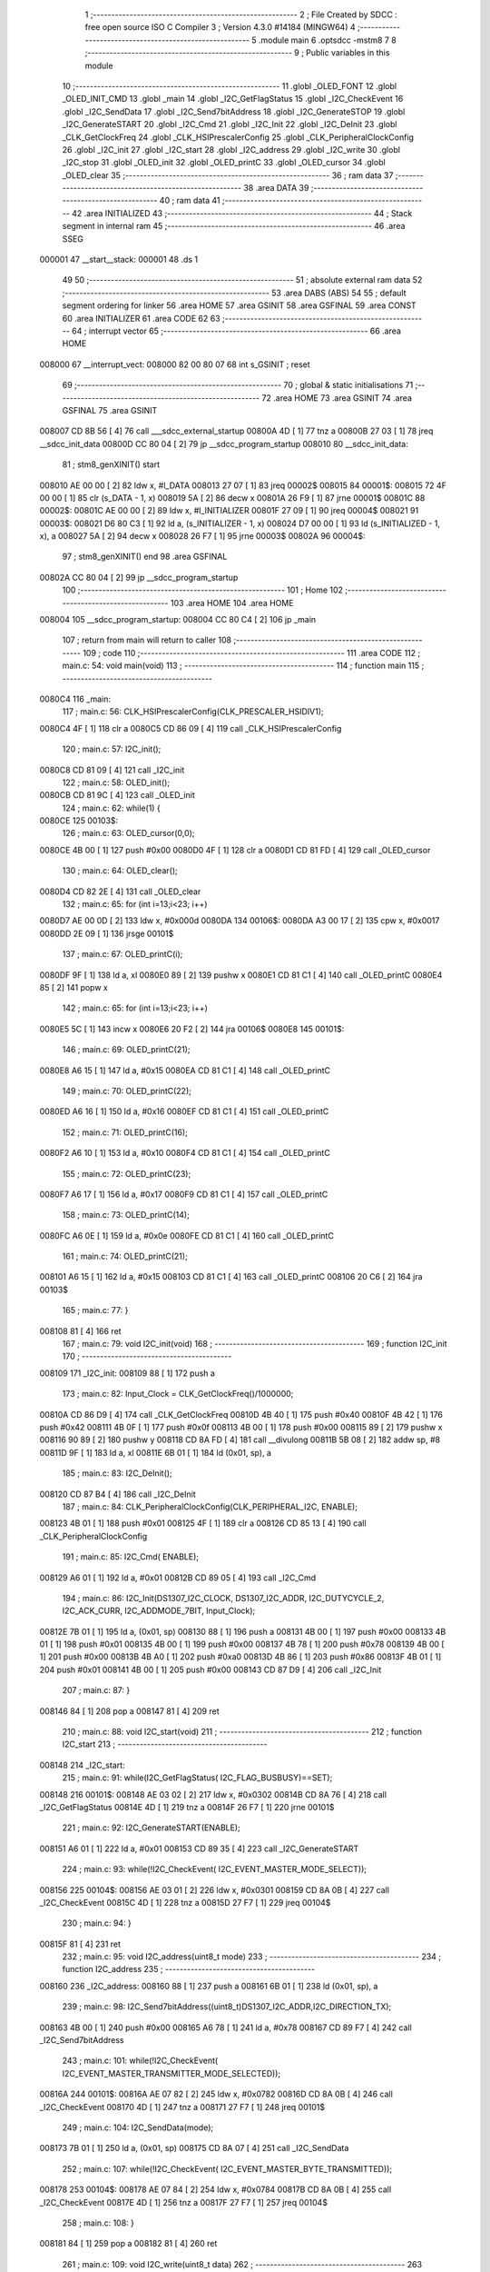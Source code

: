                                       1 ;--------------------------------------------------------
                                      2 ; File Created by SDCC : free open source ISO C Compiler 
                                      3 ; Version 4.3.0 #14184 (MINGW64)
                                      4 ;--------------------------------------------------------
                                      5 	.module main
                                      6 	.optsdcc -mstm8
                                      7 	
                                      8 ;--------------------------------------------------------
                                      9 ; Public variables in this module
                                     10 ;--------------------------------------------------------
                                     11 	.globl _OLED_FONT
                                     12 	.globl _OLED_INIT_CMD
                                     13 	.globl _main
                                     14 	.globl _I2C_GetFlagStatus
                                     15 	.globl _I2C_CheckEvent
                                     16 	.globl _I2C_SendData
                                     17 	.globl _I2C_Send7bitAddress
                                     18 	.globl _I2C_GenerateSTOP
                                     19 	.globl _I2C_GenerateSTART
                                     20 	.globl _I2C_Cmd
                                     21 	.globl _I2C_Init
                                     22 	.globl _I2C_DeInit
                                     23 	.globl _CLK_GetClockFreq
                                     24 	.globl _CLK_HSIPrescalerConfig
                                     25 	.globl _CLK_PeripheralClockConfig
                                     26 	.globl _I2C_init
                                     27 	.globl _I2C_start
                                     28 	.globl _I2C_address
                                     29 	.globl _I2C_write
                                     30 	.globl _I2C_stop
                                     31 	.globl _OLED_init
                                     32 	.globl _OLED_printC
                                     33 	.globl _OLED_cursor
                                     34 	.globl _OLED_clear
                                     35 ;--------------------------------------------------------
                                     36 ; ram data
                                     37 ;--------------------------------------------------------
                                     38 	.area DATA
                                     39 ;--------------------------------------------------------
                                     40 ; ram data
                                     41 ;--------------------------------------------------------
                                     42 	.area INITIALIZED
                                     43 ;--------------------------------------------------------
                                     44 ; Stack segment in internal ram
                                     45 ;--------------------------------------------------------
                                     46 	.area SSEG
      000001                         47 __start__stack:
      000001                         48 	.ds	1
                                     49 
                                     50 ;--------------------------------------------------------
                                     51 ; absolute external ram data
                                     52 ;--------------------------------------------------------
                                     53 	.area DABS (ABS)
                                     54 
                                     55 ; default segment ordering for linker
                                     56 	.area HOME
                                     57 	.area GSINIT
                                     58 	.area GSFINAL
                                     59 	.area CONST
                                     60 	.area INITIALIZER
                                     61 	.area CODE
                                     62 
                                     63 ;--------------------------------------------------------
                                     64 ; interrupt vector
                                     65 ;--------------------------------------------------------
                                     66 	.area HOME
      008000                         67 __interrupt_vect:
      008000 82 00 80 07             68 	int s_GSINIT ; reset
                                     69 ;--------------------------------------------------------
                                     70 ; global & static initialisations
                                     71 ;--------------------------------------------------------
                                     72 	.area HOME
                                     73 	.area GSINIT
                                     74 	.area GSFINAL
                                     75 	.area GSINIT
      008007 CD 8B 56         [ 4]   76 	call	___sdcc_external_startup
      00800A 4D               [ 1]   77 	tnz	a
      00800B 27 03            [ 1]   78 	jreq	__sdcc_init_data
      00800D CC 80 04         [ 2]   79 	jp	__sdcc_program_startup
      008010                         80 __sdcc_init_data:
                                     81 ; stm8_genXINIT() start
      008010 AE 00 00         [ 2]   82 	ldw x, #l_DATA
      008013 27 07            [ 1]   83 	jreq	00002$
      008015                         84 00001$:
      008015 72 4F 00 00      [ 1]   85 	clr (s_DATA - 1, x)
      008019 5A               [ 2]   86 	decw x
      00801A 26 F9            [ 1]   87 	jrne	00001$
      00801C                         88 00002$:
      00801C AE 00 00         [ 2]   89 	ldw	x, #l_INITIALIZER
      00801F 27 09            [ 1]   90 	jreq	00004$
      008021                         91 00003$:
      008021 D6 80 C3         [ 1]   92 	ld	a, (s_INITIALIZER - 1, x)
      008024 D7 00 00         [ 1]   93 	ld	(s_INITIALIZED - 1, x), a
      008027 5A               [ 2]   94 	decw	x
      008028 26 F7            [ 1]   95 	jrne	00003$
      00802A                         96 00004$:
                                     97 ; stm8_genXINIT() end
                                     98 	.area GSFINAL
      00802A CC 80 04         [ 2]   99 	jp	__sdcc_program_startup
                                    100 ;--------------------------------------------------------
                                    101 ; Home
                                    102 ;--------------------------------------------------------
                                    103 	.area HOME
                                    104 	.area HOME
      008004                        105 __sdcc_program_startup:
      008004 CC 80 C4         [ 2]  106 	jp	_main
                                    107 ;	return from main will return to caller
                                    108 ;--------------------------------------------------------
                                    109 ; code
                                    110 ;--------------------------------------------------------
                                    111 	.area CODE
                                    112 ;	main.c: 54: void main(void)
                                    113 ;	-----------------------------------------
                                    114 ;	 function main
                                    115 ;	-----------------------------------------
      0080C4                        116 _main:
                                    117 ;	main.c: 56: CLK_HSIPrescalerConfig(CLK_PRESCALER_HSIDIV1);
      0080C4 4F               [ 1]  118 	clr	a
      0080C5 CD 86 09         [ 4]  119 	call	_CLK_HSIPrescalerConfig
                                    120 ;	main.c: 57: I2C_init();
      0080C8 CD 81 09         [ 4]  121 	call	_I2C_init
                                    122 ;	main.c: 58: OLED_init();
      0080CB CD 81 9C         [ 4]  123 	call	_OLED_init
                                    124 ;	main.c: 62: while(1) {
      0080CE                        125 00103$:
                                    126 ;	main.c: 63: OLED_cursor(0,0);
      0080CE 4B 00            [ 1]  127 	push	#0x00
      0080D0 4F               [ 1]  128 	clr	a
      0080D1 CD 81 FD         [ 4]  129 	call	_OLED_cursor
                                    130 ;	main.c: 64: OLED_clear();
      0080D4 CD 82 2E         [ 4]  131 	call	_OLED_clear
                                    132 ;	main.c: 65: for (int i=13;i<23; i++)
      0080D7 AE 00 0D         [ 2]  133 	ldw	x, #0x000d
      0080DA                        134 00106$:
      0080DA A3 00 17         [ 2]  135 	cpw	x, #0x0017
      0080DD 2E 09            [ 1]  136 	jrsge	00101$
                                    137 ;	main.c: 67: OLED_printC(i);
      0080DF 9F               [ 1]  138 	ld	a, xl
      0080E0 89               [ 2]  139 	pushw	x
      0080E1 CD 81 C1         [ 4]  140 	call	_OLED_printC
      0080E4 85               [ 2]  141 	popw	x
                                    142 ;	main.c: 65: for (int i=13;i<23; i++)
      0080E5 5C               [ 1]  143 	incw	x
      0080E6 20 F2            [ 2]  144 	jra	00106$
      0080E8                        145 00101$:
                                    146 ;	main.c: 69: OLED_printC(21);
      0080E8 A6 15            [ 1]  147 	ld	a, #0x15
      0080EA CD 81 C1         [ 4]  148 	call	_OLED_printC
                                    149 ;	main.c: 70: OLED_printC(22);
      0080ED A6 16            [ 1]  150 	ld	a, #0x16
      0080EF CD 81 C1         [ 4]  151 	call	_OLED_printC
                                    152 ;	main.c: 71: OLED_printC(16);
      0080F2 A6 10            [ 1]  153 	ld	a, #0x10
      0080F4 CD 81 C1         [ 4]  154 	call	_OLED_printC
                                    155 ;	main.c: 72: OLED_printC(23);
      0080F7 A6 17            [ 1]  156 	ld	a, #0x17
      0080F9 CD 81 C1         [ 4]  157 	call	_OLED_printC
                                    158 ;	main.c: 73: OLED_printC(14);
      0080FC A6 0E            [ 1]  159 	ld	a, #0x0e
      0080FE CD 81 C1         [ 4]  160 	call	_OLED_printC
                                    161 ;	main.c: 74: OLED_printC(21);
      008101 A6 15            [ 1]  162 	ld	a, #0x15
      008103 CD 81 C1         [ 4]  163 	call	_OLED_printC
      008106 20 C6            [ 2]  164 	jra	00103$
                                    165 ;	main.c: 77: }
      008108 81               [ 4]  166 	ret
                                    167 ;	main.c: 79: void I2C_init(void)
                                    168 ;	-----------------------------------------
                                    169 ;	 function I2C_init
                                    170 ;	-----------------------------------------
      008109                        171 _I2C_init:
      008109 88               [ 1]  172 	push	a
                                    173 ;	main.c: 82: Input_Clock = CLK_GetClockFreq()/1000000;
      00810A CD 86 D9         [ 4]  174 	call	_CLK_GetClockFreq
      00810D 4B 40            [ 1]  175 	push	#0x40
      00810F 4B 42            [ 1]  176 	push	#0x42
      008111 4B 0F            [ 1]  177 	push	#0x0f
      008113 4B 00            [ 1]  178 	push	#0x00
      008115 89               [ 2]  179 	pushw	x
      008116 90 89            [ 2]  180 	pushw	y
      008118 CD 8A FD         [ 4]  181 	call	__divulong
      00811B 5B 08            [ 2]  182 	addw	sp, #8
      00811D 9F               [ 1]  183 	ld	a, xl
      00811E 6B 01            [ 1]  184 	ld	(0x01, sp), a
                                    185 ;	main.c: 83: I2C_DeInit();
      008120 CD 87 B4         [ 4]  186 	call	_I2C_DeInit
                                    187 ;	main.c: 84: CLK_PeripheralClockConfig(CLK_PERIPHERAL_I2C, ENABLE);
      008123 4B 01            [ 1]  188 	push	#0x01
      008125 4F               [ 1]  189 	clr	a
      008126 CD 85 13         [ 4]  190 	call	_CLK_PeripheralClockConfig
                                    191 ;	main.c: 85: I2C_Cmd( ENABLE);
      008129 A6 01            [ 1]  192 	ld	a, #0x01
      00812B CD 89 05         [ 4]  193 	call	_I2C_Cmd
                                    194 ;	main.c: 86: I2C_Init(DS1307_I2C_CLOCK, DS1307_I2C_ADDR, I2C_DUTYCYCLE_2, I2C_ACK_CURR, I2C_ADDMODE_7BIT, Input_Clock);
      00812E 7B 01            [ 1]  195 	ld	a, (0x01, sp)
      008130 88               [ 1]  196 	push	a
      008131 4B 00            [ 1]  197 	push	#0x00
      008133 4B 01            [ 1]  198 	push	#0x01
      008135 4B 00            [ 1]  199 	push	#0x00
      008137 4B 78            [ 1]  200 	push	#0x78
      008139 4B 00            [ 1]  201 	push	#0x00
      00813B 4B A0            [ 1]  202 	push	#0xa0
      00813D 4B 86            [ 1]  203 	push	#0x86
      00813F 4B 01            [ 1]  204 	push	#0x01
      008141 4B 00            [ 1]  205 	push	#0x00
      008143 CD 87 D9         [ 4]  206 	call	_I2C_Init
                                    207 ;	main.c: 87: }
      008146 84               [ 1]  208 	pop	a
      008147 81               [ 4]  209 	ret
                                    210 ;	main.c: 88: void I2C_start(void)
                                    211 ;	-----------------------------------------
                                    212 ;	 function I2C_start
                                    213 ;	-----------------------------------------
      008148                        214 _I2C_start:
                                    215 ;	main.c: 91: while(I2C_GetFlagStatus( I2C_FLAG_BUSBUSY)==SET);
      008148                        216 00101$:
      008148 AE 03 02         [ 2]  217 	ldw	x, #0x0302
      00814B CD 8A 76         [ 4]  218 	call	_I2C_GetFlagStatus
      00814E 4D               [ 1]  219 	tnz	a
      00814F 26 F7            [ 1]  220 	jrne	00101$
                                    221 ;	main.c: 92: I2C_GenerateSTART(ENABLE);
      008151 A6 01            [ 1]  222 	ld	a, #0x01
      008153 CD 89 35         [ 4]  223 	call	_I2C_GenerateSTART
                                    224 ;	main.c: 93: while(!I2C_CheckEvent( I2C_EVENT_MASTER_MODE_SELECT));
      008156                        225 00104$:
      008156 AE 03 01         [ 2]  226 	ldw	x, #0x0301
      008159 CD 8A 0B         [ 4]  227 	call	_I2C_CheckEvent
      00815C 4D               [ 1]  228 	tnz	a
      00815D 27 F7            [ 1]  229 	jreq	00104$
                                    230 ;	main.c: 94: }
      00815F 81               [ 4]  231 	ret
                                    232 ;	main.c: 95: void I2C_address(uint8_t mode)
                                    233 ;	-----------------------------------------
                                    234 ;	 function I2C_address
                                    235 ;	-----------------------------------------
      008160                        236 _I2C_address:
      008160 88               [ 1]  237 	push	a
      008161 6B 01            [ 1]  238 	ld	(0x01, sp), a
                                    239 ;	main.c: 98: I2C_Send7bitAddress((uint8_t)DS1307_I2C_ADDR,I2C_DIRECTION_TX);
      008163 4B 00            [ 1]  240 	push	#0x00
      008165 A6 78            [ 1]  241 	ld	a, #0x78
      008167 CD 89 F7         [ 4]  242 	call	_I2C_Send7bitAddress
                                    243 ;	main.c: 101: while(!I2C_CheckEvent( I2C_EVENT_MASTER_TRANSMITTER_MODE_SELECTED));
      00816A                        244 00101$:
      00816A AE 07 82         [ 2]  245 	ldw	x, #0x0782
      00816D CD 8A 0B         [ 4]  246 	call	_I2C_CheckEvent
      008170 4D               [ 1]  247 	tnz	a
      008171 27 F7            [ 1]  248 	jreq	00101$
                                    249 ;	main.c: 104: I2C_SendData(mode);
      008173 7B 01            [ 1]  250 	ld	a, (0x01, sp)
      008175 CD 8A 07         [ 4]  251 	call	_I2C_SendData
                                    252 ;	main.c: 107: while(!I2C_CheckEvent( I2C_EVENT_MASTER_BYTE_TRANSMITTED));
      008178                        253 00104$:
      008178 AE 07 84         [ 2]  254 	ldw	x, #0x0784
      00817B CD 8A 0B         [ 4]  255 	call	_I2C_CheckEvent
      00817E 4D               [ 1]  256 	tnz	a
      00817F 27 F7            [ 1]  257 	jreq	00104$
                                    258 ;	main.c: 108: }
      008181 84               [ 1]  259 	pop	a
      008182 81               [ 4]  260 	ret
                                    261 ;	main.c: 109: void I2C_write(uint8_t data)
                                    262 ;	-----------------------------------------
                                    263 ;	 function I2C_write
                                    264 ;	-----------------------------------------
      008183                        265 _I2C_write:
                                    266 ;	main.c: 112: I2C_SendData(data);
      008183 CD 8A 07         [ 4]  267 	call	_I2C_SendData
                                    268 ;	main.c: 115: while(!I2C_GetFlagStatus( I2C_FLAG_TRANSFERFINISHED));
      008186                        269 00101$:
      008186 AE 01 04         [ 2]  270 	ldw	x, #0x0104
      008189 CD 8A 76         [ 4]  271 	call	_I2C_GetFlagStatus
      00818C 4D               [ 1]  272 	tnz	a
      00818D 27 F7            [ 1]  273 	jreq	00101$
                                    274 ;	main.c: 116: }
      00818F 81               [ 4]  275 	ret
                                    276 ;	main.c: 117: void I2C_stop(void)
                                    277 ;	-----------------------------------------
                                    278 ;	 function I2C_stop
                                    279 ;	-----------------------------------------
      008190                        280 _I2C_stop:
                                    281 ;	main.c: 120: I2C_GenerateSTOP(ENABLE);
      008190 A6 01            [ 1]  282 	ld	a, #0x01
      008192 CD 89 4D         [ 4]  283 	call	_I2C_GenerateSTOP
                                    284 ;	main.c: 122: I2C->SR1;       I2C->SR3;
      008195 C6 52 17         [ 1]  285 	ld	a, 0x5217
      008198 C6 52 19         [ 1]  286 	ld	a, 0x5219
                                    287 ;	main.c: 123: }
      00819B 81               [ 4]  288 	ret
                                    289 ;	main.c: 124: void OLED_init(void)
                                    290 ;	-----------------------------------------
                                    291 ;	 function OLED_init
                                    292 ;	-----------------------------------------
      00819C                        293 _OLED_init:
      00819C 88               [ 1]  294 	push	a
                                    295 ;	main.c: 126: I2C_start();
      00819D CD 81 48         [ 4]  296 	call	_I2C_start
                                    297 ;	main.c: 127: I2C_address(OLED_CMD_MODE);
      0081A0 4F               [ 1]  298 	clr	a
      0081A1 CD 81 60         [ 4]  299 	call	_I2C_address
                                    300 ;	main.c: 128: for (uint8_t i = 0;i < OLED_INIT_LEN;i++)
      0081A4 0F 01            [ 1]  301 	clr	(0x01, sp)
      0081A6                        302 00103$:
      0081A6 7B 01            [ 1]  303 	ld	a, (0x01, sp)
      0081A8 A1 0C            [ 1]  304 	cp	a, #0x0c
      0081AA 24 0F            [ 1]  305 	jrnc	00101$
                                    306 ;	main.c: 130: I2C_write(OLED_INIT_CMD[i]);
      0081AC 5F               [ 1]  307 	clrw	x
      0081AD 7B 01            [ 1]  308 	ld	a, (0x01, sp)
      0081AF 97               [ 1]  309 	ld	xl, a
      0081B0 1C 80 2D         [ 2]  310 	addw	x, #(_OLED_INIT_CMD+0)
      0081B3 F6               [ 1]  311 	ld	a, (x)
      0081B4 CD 81 83         [ 4]  312 	call	_I2C_write
                                    313 ;	main.c: 128: for (uint8_t i = 0;i < OLED_INIT_LEN;i++)
      0081B7 0C 01            [ 1]  314 	inc	(0x01, sp)
      0081B9 20 EB            [ 2]  315 	jra	00103$
      0081BB                        316 00101$:
                                    317 ;	main.c: 132: I2C_stop();
      0081BB 84               [ 1]  318 	pop	a
      0081BC CC 81 90         [ 2]  319 	jp	_I2C_stop
                                    320 ;	main.c: 133: }
      0081BF 84               [ 1]  321 	pop	a
      0081C0 81               [ 4]  322 	ret
                                    323 ;	main.c: 134: void OLED_printC(char ch)
                                    324 ;	-----------------------------------------
                                    325 ;	 function OLED_printC
                                    326 ;	-----------------------------------------
      0081C1                        327 _OLED_printC:
      0081C1 52 02            [ 2]  328 	sub	sp, #2
                                    329 ;	main.c: 136: uint16_t offset = ch;
      0081C3 6B 02            [ 1]  330 	ld	(0x02, sp), a
      0081C5 0F 01            [ 1]  331 	clr	(0x01, sp)
                                    332 ;	main.c: 137: offset += offset << 2;
      0081C7 1E 01            [ 2]  333 	ldw	x, (0x01, sp)
      0081C9 58               [ 2]  334 	sllw	x
      0081CA 58               [ 2]  335 	sllw	x
      0081CB 72 FB 01         [ 2]  336 	addw	x, (0x01, sp)
      0081CE 1F 01            [ 2]  337 	ldw	(0x01, sp), x
                                    338 ;	main.c: 138: I2C_start();
      0081D0 CD 81 48         [ 4]  339 	call	_I2C_start
                                    340 ;	main.c: 139: I2C_address(OLED_DAT_MODE);
      0081D3 A6 40            [ 1]  341 	ld	a, #0x40
      0081D5 CD 81 60         [ 4]  342 	call	_I2C_address
                                    343 ;	main.c: 140: I2C_write(0x00);
      0081D8 4F               [ 1]  344 	clr	a
      0081D9 CD 81 83         [ 4]  345 	call	_I2C_write
                                    346 ;	main.c: 141: for(uint8_t i = 5; i;i--){ I2C_write(OLED_FONT[offset++]); }
      0081DC 1E 01            [ 2]  347 	ldw	x, (0x01, sp)
      0081DE A6 05            [ 1]  348 	ld	a, #0x05
      0081E0 6B 02            [ 1]  349 	ld	(0x02, sp), a
      0081E2                        350 00103$:
      0081E2 0D 02            [ 1]  351 	tnz	(0x02, sp)
      0081E4 27 12            [ 1]  352 	jreq	00101$
      0081E6 90 93            [ 1]  353 	ldw	y, x
      0081E8 72 A9 80 3B      [ 2]  354 	addw	y, #(_OLED_FONT+0)
      0081EC 5C               [ 1]  355 	incw	x
      0081ED 90 F6            [ 1]  356 	ld	a, (y)
      0081EF 89               [ 2]  357 	pushw	x
      0081F0 CD 81 83         [ 4]  358 	call	_I2C_write
      0081F3 85               [ 2]  359 	popw	x
      0081F4 0A 02            [ 1]  360 	dec	(0x02, sp)
      0081F6 20 EA            [ 2]  361 	jra	00103$
      0081F8                        362 00101$:
                                    363 ;	main.c: 142: I2C_stop();
      0081F8 5B 02            [ 2]  364 	addw	sp, #2
                                    365 ;	main.c: 143: }
      0081FA CC 81 90         [ 2]  366 	jp	_I2C_stop
                                    367 ;	main.c: 144: void OLED_cursor(uint8_t xpos, uint8_t ypos)
                                    368 ;	-----------------------------------------
                                    369 ;	 function OLED_cursor
                                    370 ;	-----------------------------------------
      0081FD                        371 _OLED_cursor:
      0081FD 88               [ 1]  372 	push	a
      0081FE 6B 01            [ 1]  373 	ld	(0x01, sp), a
                                    374 ;	main.c: 146: I2C_start();
      008200 CD 81 48         [ 4]  375 	call	_I2C_start
                                    376 ;	main.c: 147: I2C_address(OLED_CMD_MODE);
      008203 4F               [ 1]  377 	clr	a
      008204 CD 81 60         [ 4]  378 	call	_I2C_address
                                    379 ;	main.c: 148: I2C_write(xpos & 0x0F);
      008207 7B 01            [ 1]  380 	ld	a, (0x01, sp)
      008209 A4 0F            [ 1]  381 	and	a, #0x0f
      00820B CD 81 83         [ 4]  382 	call	_I2C_write
                                    383 ;	main.c: 149: I2C_write(0x10 | (xpos >> 4));
      00820E 7B 01            [ 1]  384 	ld	a, (0x01, sp)
      008210 4E               [ 1]  385 	swap	a
      008211 A4 0F            [ 1]  386 	and	a, #0x0f
      008213 AA 10            [ 1]  387 	or	a, #0x10
      008215 CD 81 83         [ 4]  388 	call	_I2C_write
                                    389 ;	main.c: 150: I2C_write(0xB0 | (ypos & 0x07));
      008218 7B 04            [ 1]  390 	ld	a, (0x04, sp)
      00821A A4 07            [ 1]  391 	and	a, #0x07
      00821C AA B0            [ 1]  392 	or	a, #0xb0
      00821E CD 81 83         [ 4]  393 	call	_I2C_write
                                    394 ;	main.c: 151: I2C_stop();
      008221 1E 02            [ 2]  395 	ldw	x, (2, sp)
      008223 1F 03            [ 2]  396 	ldw	(3, sp), x
      008225 5B 02            [ 2]  397 	addw	sp, #2
      008227 CC 81 90         [ 2]  398 	jp	_I2C_stop
                                    399 ;	main.c: 152: }
      00822A 84               [ 1]  400 	pop	a
      00822B 85               [ 2]  401 	popw	x
      00822C 84               [ 1]  402 	pop	a
      00822D FC               [ 2]  403 	jp	(x)
                                    404 ;	main.c: 153: void OLED_clear(void)
                                    405 ;	-----------------------------------------
                                    406 ;	 function OLED_clear
                                    407 ;	-----------------------------------------
      00822E                        408 _OLED_clear:
                                    409 ;	main.c: 155: OLED_cursor(0,0);
      00822E 4B 00            [ 1]  410 	push	#0x00
      008230 4F               [ 1]  411 	clr	a
      008231 CD 81 FD         [ 4]  412 	call	_OLED_cursor
                                    413 ;	main.c: 156: I2C_start();
      008234 CD 81 48         [ 4]  414 	call	_I2C_start
                                    415 ;	main.c: 157: I2C_address(OLED_DAT_MODE);
      008237 A6 40            [ 1]  416 	ld	a, #0x40
      008239 CD 81 60         [ 4]  417 	call	_I2C_address
                                    418 ;	main.c: 158: for (uint16_t i=512;i;i--)
      00823C AE 02 00         [ 2]  419 	ldw	x, #0x0200
      00823F                        420 00103$:
      00823F 5D               [ 2]  421 	tnzw	x
      008240 26 03            [ 1]  422 	jrne	00118$
      008242 CC 81 90         [ 2]  423 	jp	_I2C_stop
      008245                        424 00118$:
                                    425 ;	main.c: 160: I2C_write(0x00);
      008245 89               [ 2]  426 	pushw	x
      008246 4F               [ 1]  427 	clr	a
      008247 CD 81 83         [ 4]  428 	call	_I2C_write
      00824A 85               [ 2]  429 	popw	x
                                    430 ;	main.c: 158: for (uint16_t i=512;i;i--)
      00824B 5A               [ 2]  431 	decw	x
                                    432 ;	main.c: 162: I2C_stop();
                                    433 ;	main.c: 163: }
      00824C 20 F1            [ 2]  434 	jra	00103$
                                    435 	.area CODE
                                    436 	.area CONST
      00802D                        437 _OLED_INIT_CMD:
      00802D A8                     438 	.db #0xa8	; 168
      00802E 1F                     439 	.db #0x1f	; 31
      00802F 22                     440 	.db #0x22	; 34
      008030 00                     441 	.db #0x00	; 0
      008031 03                     442 	.db #0x03	; 3
      008032 20                     443 	.db #0x20	; 32
      008033 00                     444 	.db #0x00	; 0
      008034 DA                     445 	.db #0xda	; 218
      008035 02                     446 	.db #0x02	; 2
      008036 8D                     447 	.db #0x8d	; 141
      008037 14                     448 	.db #0x14	; 20
      008038 AF                     449 	.db #0xaf	; 175
      008039 A1                     450 	.db #0xa1	; 161
      00803A C8                     451 	.db #0xc8	; 200
      00803B                        452 _OLED_FONT:
      00803B 3E                     453 	.db #0x3e	; 62
      00803C 51                     454 	.db #0x51	; 81	'Q'
      00803D 49                     455 	.db #0x49	; 73	'I'
      00803E 45                     456 	.db #0x45	; 69	'E'
      00803F 3E                     457 	.db #0x3e	; 62
      008040 00                     458 	.db #0x00	; 0
      008041 42                     459 	.db #0x42	; 66	'B'
      008042 7F                     460 	.db #0x7f	; 127
      008043 40                     461 	.db #0x40	; 64
      008044 00                     462 	.db #0x00	; 0
      008045 42                     463 	.db #0x42	; 66	'B'
      008046 61                     464 	.db #0x61	; 97	'a'
      008047 51                     465 	.db #0x51	; 81	'Q'
      008048 49                     466 	.db #0x49	; 73	'I'
      008049 46                     467 	.db #0x46	; 70	'F'
      00804A 21                     468 	.db #0x21	; 33
      00804B 41                     469 	.db #0x41	; 65	'A'
      00804C 45                     470 	.db #0x45	; 69	'E'
      00804D 4B                     471 	.db #0x4b	; 75	'K'
      00804E 31                     472 	.db #0x31	; 49	'1'
      00804F 18                     473 	.db #0x18	; 24
      008050 14                     474 	.db #0x14	; 20
      008051 12                     475 	.db #0x12	; 18
      008052 7F                     476 	.db #0x7f	; 127
      008053 10                     477 	.db #0x10	; 16
      008054 27                     478 	.db #0x27	; 39
      008055 45                     479 	.db #0x45	; 69	'E'
      008056 45                     480 	.db #0x45	; 69	'E'
      008057 45                     481 	.db #0x45	; 69	'E'
      008058 39                     482 	.db #0x39	; 57	'9'
      008059 3C                     483 	.db #0x3c	; 60
      00805A 4A                     484 	.db #0x4a	; 74	'J'
      00805B 49                     485 	.db #0x49	; 73	'I'
      00805C 49                     486 	.db #0x49	; 73	'I'
      00805D 30                     487 	.db #0x30	; 48	'0'
      00805E 01                     488 	.db #0x01	; 1
      00805F 71                     489 	.db #0x71	; 113	'q'
      008060 09                     490 	.db #0x09	; 9
      008061 05                     491 	.db #0x05	; 5
      008062 03                     492 	.db #0x03	; 3
      008063 36                     493 	.db #0x36	; 54	'6'
      008064 49                     494 	.db #0x49	; 73	'I'
      008065 49                     495 	.db #0x49	; 73	'I'
      008066 49                     496 	.db #0x49	; 73	'I'
      008067 36                     497 	.db #0x36	; 54	'6'
      008068 06                     498 	.db #0x06	; 6
      008069 49                     499 	.db #0x49	; 73	'I'
      00806A 49                     500 	.db #0x49	; 73	'I'
      00806B 29                     501 	.db #0x29	; 41
      00806C 1E                     502 	.db #0x1e	; 30
      00806D 7F                     503 	.db #0x7f	; 127
      00806E 09                     504 	.db #0x09	; 9
      00806F 19                     505 	.db #0x19	; 25
      008070 29                     506 	.db #0x29	; 41
      008071 46                     507 	.db #0x46	; 70	'F'
      008072 46                     508 	.db #0x46	; 70	'F'
      008073 49                     509 	.db #0x49	; 73	'I'
      008074 49                     510 	.db #0x49	; 73	'I'
      008075 49                     511 	.db #0x49	; 73	'I'
      008076 31                     512 	.db #0x31	; 49	'1'
      008077 00                     513 	.db #0x00	; 0
      008078 60                     514 	.db #0x60	; 96
      008079 60                     515 	.db #0x60	; 96
      00807A 00                     516 	.db #0x00	; 0
      00807B 00                     517 	.db #0x00	; 0
      00807C 7F                     518 	.db #0x7f	; 127
      00807D 40                     519 	.db #0x40	; 64
      00807E 40                     520 	.db #0x40	; 64
      00807F 40                     521 	.db #0x40	; 64
      008080 40                     522 	.db #0x40	; 64
      008081 7F                     523 	.db #0x7f	; 127
      008082 49                     524 	.db #0x49	; 73	'I'
      008083 49                     525 	.db #0x49	; 73	'I'
      008084 49                     526 	.db #0x49	; 73	'I'
      008085 41                     527 	.db #0x41	; 65	'A'
      008086 7F                     528 	.db #0x7f	; 127
      008087 41                     529 	.db #0x41	; 65	'A'
      008088 41                     530 	.db #0x41	; 65	'A'
      008089 22                     531 	.db #0x22	; 34
      00808A 1C                     532 	.db #0x1c	; 28
      00808B 3F                     533 	.db #0x3f	; 63
      00808C 40                     534 	.db #0x40	; 64
      00808D 40                     535 	.db #0x40	; 64
      00808E 40                     536 	.db #0x40	; 64
      00808F 3F                     537 	.db #0x3f	; 63
      008090 3E                     538 	.db #0x3e	; 62
      008091 41                     539 	.db #0x41	; 65	'A'
      008092 41                     540 	.db #0x41	; 65	'A'
      008093 41                     541 	.db #0x41	; 65	'A'
      008094 22                     542 	.db #0x22	; 34
      008095 7F                     543 	.db #0x7f	; 127
      008096 08                     544 	.db #0x08	; 8
      008097 08                     545 	.db #0x08	; 8
      008098 08                     546 	.db #0x08	; 8
      008099 7F                     547 	.db #0x7f	; 127
      00809A 3E                     548 	.db #0x3e	; 62
      00809B 41                     549 	.db #0x41	; 65	'A'
      00809C 41                     550 	.db #0x41	; 65	'A'
      00809D 41                     551 	.db #0x41	; 65	'A'
      00809E 3E                     552 	.db #0x3e	; 62
      00809F 7C                     553 	.db #0x7c	; 124
      0080A0 12                     554 	.db #0x12	; 18
      0080A1 11                     555 	.db #0x11	; 17
      0080A2 12                     556 	.db #0x12	; 18
      0080A3 7C                     557 	.db #0x7c	; 124
      0080A4 7F                     558 	.db #0x7f	; 127
      0080A5 04                     559 	.db #0x04	; 4
      0080A6 08                     560 	.db #0x08	; 8
      0080A7 10                     561 	.db #0x10	; 16
      0080A8 7F                     562 	.db #0x7f	; 127
      0080A9 3E                     563 	.db #0x3e	; 62
      0080AA 41                     564 	.db #0x41	; 65	'A'
      0080AB 49                     565 	.db #0x49	; 73	'I'
      0080AC 49                     566 	.db #0x49	; 73	'I'
      0080AD 7A                     567 	.db #0x7a	; 122	'z'
      0080AE 07                     568 	.db #0x07	; 7
      0080AF 08                     569 	.db #0x08	; 8
      0080B0 70                     570 	.db #0x70	; 112	'p'
      0080B1 08                     571 	.db #0x08	; 8
      0080B2 07                     572 	.db #0x07	; 7
      0080B3 40                     573 	.db #0x40	; 64
      0080B4 40                     574 	.db #0x40	; 64
      0080B5 40                     575 	.db #0x40	; 64
      0080B6 40                     576 	.db #0x40	; 64
      0080B7 40                     577 	.db #0x40	; 64
                                    578 	.area INITIALIZER
                                    579 	.area CABS (ABS)
